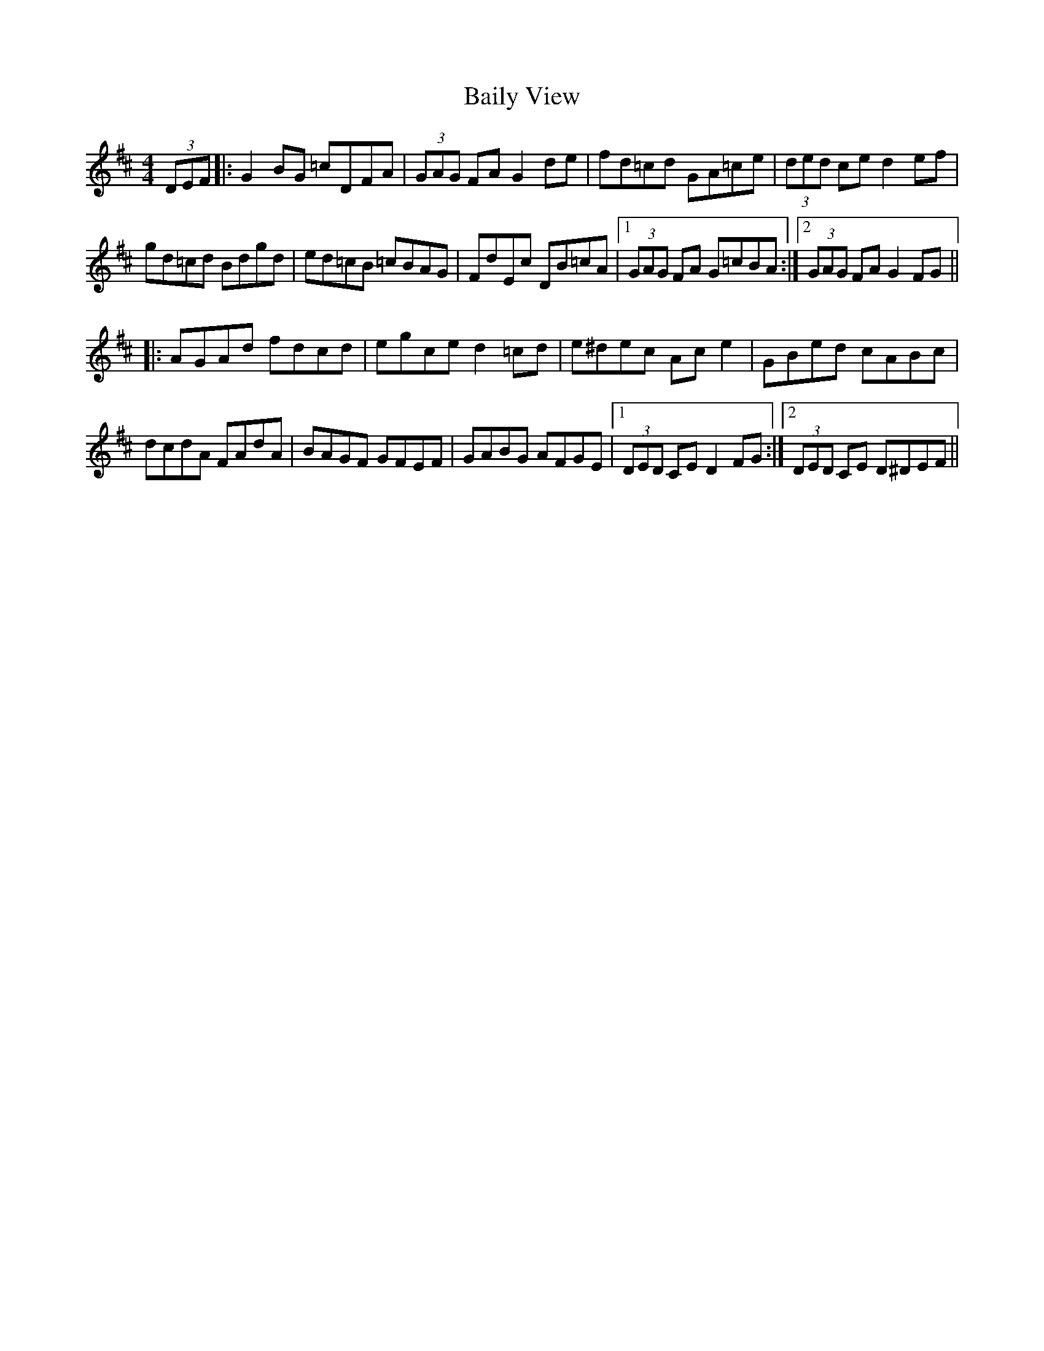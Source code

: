 X: 2364
T: Baily View
R: hornpipe
M: 4/4
K: Edorian
(3DEF|:G2 BG =cDFA|(3GAG FA G2 de|fd=cd GA=ce|(3ded ce d2 ef|
gd=cd Bdgd|ed=cB =cBAG|FdEc DB=cA|1 (3GAG FA G=cBA:|2 (3GAG FA G2 FG||
|:AGAd fdcd|egce d2 =cd|e^dec Ac e2|GBed cABc|
dcdA FAdA|BAGF GFEF|GABG AFGE|1 (3DED CE D2 FG:|2 (3DED CE D^DEF||

